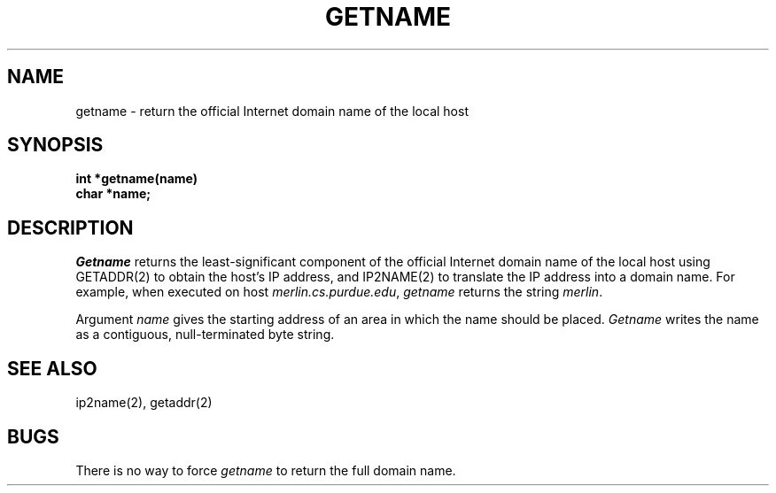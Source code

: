 .TH GETNAME 2
.SH NAME
getname \- return the official Internet domain name of the local host
.SH SYNOPSIS
.B int *getname(name)
.br
.B char *name;
.fi
.SH DESCRIPTION
\f2Getname\f1 returns the least\-significant component of the
official Internet domain name of the local host using GETADDR(2) to
obtain the host's IP address, and IP2NAME(2) to translate the
IP address into a domain name.
For example, when executed on host \f2merlin.cs.purdue.edu\f1,
\f2getname\f1 returns the string \f2merlin\f1.
.PP
Argument \f2name\f1 gives the starting address of an area in which the
name should be placed.
\f2Getname\f1 writes the name as a contiguous, null\-terminated
byte string.
.SH SEE ALSO
ip2name(2), getaddr(2)
.SH BUGS
There is no way to force \f2getname\f1 to return the full domain name.

